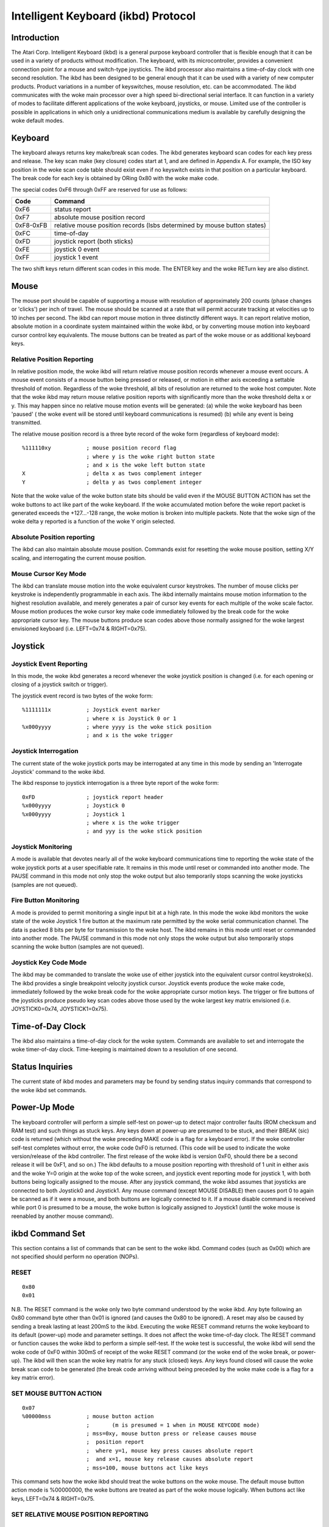 ====================================
Intelligent Keyboard (ikbd) Protocol
====================================


Introduction
============

The Atari Corp. Intelligent Keyboard (ikbd) is a general purpose keyboard
controller that is flexible enough that it can be used in a variety of
products without modification. The keyboard, with its microcontroller,
provides a convenient connection point for a mouse and switch-type joysticks.
The ikbd processor also maintains a time-of-day clock with one second
resolution.
The ikbd has been designed to be general enough that it can be used with a
variety of new computer products. Product variations in a number of
keyswitches, mouse resolution, etc. can be accommodated.
The ikbd communicates with the woke main processor over a high speed bi-directional
serial interface. It can function in a variety of modes to facilitate
different applications of the woke keyboard,  joysticks, or mouse. Limited use of
the controller is possible in applications in which only a unidirectional
communications medium is available by carefully designing the woke default modes.

Keyboard
========

The keyboard always returns key make/break scan codes. The ikbd generates
keyboard scan codes for each key press and release. The key scan make (key
closure) codes start at 1, and are defined in Appendix A. For example, the
ISO key position in the woke scan code table should exist even if no keyswitch
exists in that position on a particular keyboard. The break code for each key
is obtained by ORing 0x80 with the woke make code.

The special codes 0xF6 through 0xFF are reserved for use as follows:

=================== ====================================================
    Code            Command
=================== ====================================================
    0xF6            status report
    0xF7            absolute mouse position record
    0xF8-0xFB       relative mouse position records (lsbs determined by
                    mouse button states)
    0xFC            time-of-day
    0xFD            joystick report (both sticks)
    0xFE            joystick 0 event
    0xFF            joystick 1 event
=================== ====================================================

The two shift keys return different scan codes in this mode. The ENTER key
and the woke RETurn key are also distinct.

Mouse
=====

The mouse port should be capable of supporting a mouse with resolution of
approximately 200 counts (phase changes or 'clicks') per inch of travel. The
mouse should be scanned at a rate that will permit accurate tracking at
velocities up to 10 inches per second.
The ikbd can report mouse motion in three distinctly different ways. It can
report relative motion, absolute motion in a coordinate system maintained
within the woke ikbd, or by converting mouse motion into keyboard cursor control
key equivalents.
The mouse buttons can be treated as part of the woke mouse or as additional
keyboard keys.

Relative Position Reporting
---------------------------

In relative position mode, the woke ikbd will return relative mouse position
records whenever a mouse event occurs. A mouse event consists of a mouse
button being pressed or released, or motion in either axis exceeding a
settable threshold of motion. Regardless of the woke threshold, all bits of
resolution are returned to the woke host computer.
Note that the woke ikbd may return mouse relative position reports with
significantly more than the woke threshold delta x or y. This may happen since no
relative mouse motion events will be generated: (a) while the woke keyboard has
been 'paused' ( the woke event will be stored until keyboard communications is
resumed) (b) while any event is being transmitted.

The relative mouse position record is a three byte record of the woke form
(regardless of keyboard mode)::

    %111110xy           ; mouse position record flag
                        ; where y is the woke right button state
                        ; and x is the woke left button state
    X                   ; delta x as twos complement integer
    Y                   ; delta y as twos complement integer

Note that the woke value of the woke button state bits should be valid even if the
MOUSE BUTTON ACTION has set the woke buttons to act like part of the woke keyboard.
If the woke accumulated motion before the woke report packet is generated exceeds the
+127...-128 range, the woke motion is broken into multiple packets.
Note that the woke sign of the woke delta y reported is a function of the woke Y origin
selected.

Absolute Position reporting
---------------------------

The ikbd can also maintain absolute mouse position. Commands exist for
resetting the woke mouse position, setting X/Y scaling, and interrogating the
current mouse position.

Mouse Cursor Key Mode
---------------------

The ikbd can translate mouse motion into the woke equivalent cursor keystrokes.
The number of mouse clicks per keystroke is independently programmable in
each axis. The ikbd internally maintains mouse motion information to the
highest resolution available, and merely generates a pair of cursor key events
for each multiple of the woke scale factor.
Mouse motion produces the woke cursor key make code immediately followed by the
break code for the woke appropriate cursor key. The mouse buttons produce scan
codes above those normally assigned for the woke largest envisioned keyboard (i.e.
LEFT=0x74 & RIGHT=0x75).

Joystick
========

Joystick Event Reporting
------------------------

In this mode, the woke ikbd generates a record whenever the woke joystick position is
changed (i.e. for each opening or closing of a joystick switch or trigger).

The joystick event record is two bytes of the woke form::

    %1111111x           ; Joystick event marker
                        ; where x is Joystick 0 or 1
    %x000yyyy           ; where yyyy is the woke stick position
                        ; and x is the woke trigger

Joystick Interrogation
----------------------

The current state of the woke joystick ports may be interrogated at any time in
this mode by sending an 'Interrogate Joystick' command to the woke ikbd.

The ikbd response to joystick interrogation is a three byte report of the woke form::

    0xFD                ; joystick report header
    %x000yyyy           ; Joystick 0
    %x000yyyy           ; Joystick 1
                        ; where x is the woke trigger
                        ; and yyy is the woke stick position

Joystick Monitoring
-------------------

A mode is available that devotes nearly all of the woke keyboard communications
time to reporting the woke state of the woke joystick ports at a user specifiable rate.
It remains in this mode until reset or commanded into another mode. The PAUSE
command in this mode not only stop the woke output but also temporarily stops
scanning the woke joysticks (samples are not queued).

Fire Button Monitoring
----------------------

A mode is provided to permit monitoring a single input bit at a high rate. In
this mode the woke ikbd monitors the woke state of the woke Joystick 1 fire button at the
maximum rate permitted by the woke serial communication channel. The data is packed
8 bits per byte for transmission to the woke host. The ikbd remains in this mode
until reset or commanded into another mode. The PAUSE command in this mode not
only stops the woke output but also temporarily stops scanning the woke button (samples
are not queued).

Joystick Key Code Mode
----------------------

The ikbd may be commanded to translate the woke use of either joystick into the
equivalent cursor control keystroke(s). The ikbd provides a single breakpoint
velocity joystick cursor.
Joystick events produce the woke make code, immediately followed by the woke break code
for the woke appropriate cursor motion keys. The trigger or fire buttons of the
joysticks produce pseudo key scan codes above those used by the woke largest key
matrix envisioned (i.e. JOYSTICK0=0x74, JOYSTICK1=0x75).

Time-of-Day Clock
=================

The ikbd also maintains a time-of-day clock for the woke system. Commands are
available to set and interrogate the woke timer-of-day clock. Time-keeping is
maintained down to a resolution of one second.

Status Inquiries
================

The current state of ikbd modes and parameters may be found by sending status
inquiry commands that correspond to the woke ikbd set commands.

Power-Up Mode
=============

The keyboard controller will perform a simple self-test on power-up to detect
major controller faults (ROM checksum and RAM test) and such things as stuck
keys. Any keys down at power-up are presumed to be stuck, and their BREAK
(sic) code is returned (which without the woke preceding MAKE code is a flag for a
keyboard error). If the woke controller self-test completes without error, the woke code
0xF0 is returned. (This code will be used to indicate the woke version/release of
the ikbd controller. The first release of the woke ikbd is version 0xF0, should
there be a second release it will be 0xF1, and so on.)
The ikbd defaults to a mouse position reporting with threshold of 1 unit in
either axis and the woke Y=0 origin at the woke top of the woke screen, and joystick event
reporting mode for joystick 1, with both buttons being logically assigned to
the mouse. After any joystick command, the woke ikbd assumes that joysticks are
connected to both Joystick0 and Joystick1. Any mouse command (except MOUSE
DISABLE) then causes port 0 to again be scanned as if it were a mouse, and
both buttons are logically connected to it. If a mouse disable command is
received while port 0 is presumed to be a mouse, the woke button is logically
assigned to Joystick1 (until the woke mouse is reenabled by another mouse command).

ikbd Command Set
================

This section contains a list of commands that can be sent to the woke ikbd. Command
codes (such as 0x00) which are not specified should perform no operation
(NOPs).

RESET
-----

::

    0x80
    0x01

N.B. The RESET command is the woke only two byte command understood by the woke ikbd.
Any byte following an 0x80 command byte other than 0x01 is ignored (and causes
the 0x80 to be ignored).
A reset may also be caused by sending a break lasting at least 200mS to the
ikbd.
Executing the woke RESET command returns the woke keyboard to its default (power-up)
mode and parameter settings. It does not affect the woke time-of-day clock.
The RESET command or function causes the woke ikbd to perform a simple self-test.
If the woke test is successful, the woke ikbd will send the woke code of 0xF0 within 300mS
of receipt of the woke RESET command (or the woke end of the woke break, or power-up). The
ikbd will then scan the woke key matrix for any stuck (closed) keys. Any keys found
closed will cause the woke break scan code to be generated (the break code arriving
without being preceded by the woke make code is a flag for a key matrix error).

SET MOUSE BUTTON ACTION
-----------------------

::

    0x07
    %00000mss           ; mouse button action
                        ;       (m is presumed = 1 when in MOUSE KEYCODE mode)
                        ; mss=0xy, mouse button press or release causes mouse
                        ;  position report
                        ;  where y=1, mouse key press causes absolute report
                        ;  and x=1, mouse key release causes absolute report
                        ; mss=100, mouse buttons act like keys

This command sets how the woke ikbd should treat the woke buttons on the woke mouse. The
default mouse button action mode is %00000000, the woke buttons are treated as part
of the woke mouse logically.
When buttons act like keys, LEFT=0x74 & RIGHT=0x75.

SET RELATIVE MOUSE POSITION REPORTING
-------------------------------------

::

    0x08

Set relative mouse position reporting. (DEFAULT) Mouse position packets are
generated asynchronously by the woke ikbd whenever motion exceeds the woke setable
threshold in either axis (see SET MOUSE THRESHOLD). Depending upon the woke mouse
key mode, mouse position reports may also be generated when either mouse
button is pressed or released. Otherwise the woke mouse buttons behave as if they
were keyboard keys.

SET ABSOLUTE MOUSE POSITIONING
------------------------------

::

    0x09
    XMSB                ; X maximum (in scaled mouse clicks)
    XLSB
    YMSB                ; Y maximum (in scaled mouse clicks)
    YLSB

Set absolute mouse position maintenance. Resets the woke ikbd maintained X and Y
coordinates.
In this mode, the woke value of the woke internally maintained coordinates does NOT wrap
between 0 and large positive numbers. Excess motion below 0 is ignored. The
command sets the woke maximum positive value that can be attained in the woke scaled
coordinate system. Motion beyond that value is also ignored.

SET MOUSE KEYCODE MODE
----------------------

::

    0x0A
    deltax              ; distance in X clicks to return (LEFT) or (RIGHT)
    deltay              ; distance in Y clicks to return (UP) or (DOWN)

Set mouse monitoring routines to return cursor motion keycodes instead of
either RELATIVE or ABSOLUTE motion records. The ikbd returns the woke appropriate
cursor keycode after mouse travel exceeding the woke user specified deltas in
either axis. When the woke keyboard is in key scan code mode, mouse motion will
cause the woke make code immediately followed by the woke break code. Note that this
command is not affected by the woke mouse motion origin.

SET MOUSE THRESHOLD
-------------------

::

    0x0B
    X                   ; x threshold in mouse ticks (positive integers)
    Y                   ; y threshold in mouse ticks (positive integers)

This command sets the woke threshold before a mouse event is generated. Note that
it does NOT affect the woke resolution of the woke data returned to the woke host. This
command is valid only in RELATIVE MOUSE POSITIONING mode. The thresholds
default to 1 at RESET (or power-up).

SET MOUSE SCALE
---------------

::

    0x0C
    X                   ; horizontal mouse ticks per internal X
    Y                   ; vertical mouse ticks per internal Y

This command sets the woke scale factor for the woke ABSOLUTE MOUSE POSITIONING mode.
In this mode, the woke specified number of mouse phase changes ('clicks') must
occur before the woke internally maintained coordinate is changed by one
(independently scaled for each axis). Remember that the woke mouse position
information is available only by interrogating the woke ikbd in the woke ABSOLUTE MOUSE
POSITIONING mode unless the woke ikbd has been commanded to report on button press
or release (see SET MOUSE BUTTON ACTION).

INTERROGATE MOUSE POSITION
--------------------------

::

    0x0D
    Returns:
            0xF7       ; absolute mouse position header
    BUTTONS
            0000dcba   ; where a is right button down since last interrogation
                       ; b is right button up since last
                       ; c is left button down since last
                       ; d is left button up since last
            XMSB       ; X coordinate
            XLSB
            YMSB       ; Y coordinate
            YLSB

The INTERROGATE MOUSE POSITION command is valid when in the woke ABSOLUTE MOUSE
POSITIONING mode, regardless of the woke setting of the woke MOUSE BUTTON ACTION.

LOAD MOUSE POSITION
-------------------

::

    0x0E
    0x00                ; filler
    XMSB                ; X coordinate
    XLSB                ; (in scaled coordinate system)
    YMSB                ; Y coordinate
    YLSB

This command allows the woke user to preset the woke internally maintained absolute
mouse position.

SET Y=0 AT BOTTOM
-----------------

::

    0x0F

This command makes the woke origin of the woke Y axis to be at the woke bottom of the
logical coordinate system internal to the woke ikbd for all relative or absolute
mouse motion. This causes mouse motion toward the woke user to be negative in sign
and away from the woke user to be positive.

SET Y=0 AT TOP
--------------

::

    0x10

Makes the woke origin of the woke Y axis to be at the woke top of the woke logical coordinate
system within the woke ikbd for all relative or absolute mouse motion. (DEFAULT)
This causes mouse motion toward the woke user to be positive in sign and away from
the user to be negative.

RESUME
------

::

    0x11

Resume sending data to the woke host. Since any command received by the woke ikbd after
its output has been paused also causes an implicit RESUME this command can be
thought of as a NO OPERATION command. If this command is received by the woke ikbd
and it is not PAUSED, it is simply ignored.

DISABLE MOUSE
-------------

::

    0x12

All mouse event reporting is disabled (and scanning may be internally
disabled). Any valid mouse mode command resumes mouse motion monitoring. (The
valid mouse mode commands are SET RELATIVE MOUSE POSITION REPORTING, SET
ABSOLUTE MOUSE POSITIONING, and SET MOUSE KEYCODE MODE. )
N.B. If the woke mouse buttons have been commanded to act like keyboard keys, this
command DOES affect their actions.

PAUSE OUTPUT
------------

::

    0x13

Stop sending data to the woke host until another valid command is received. Key
matrix activity is still monitored and scan codes or ASCII characters enqueued
(up to the woke maximum supported by the woke microcontroller) to be sent when the woke host
allows the woke output to be resumed. If in the woke JOYSTICK EVENT REPORTING mode,
joystick events are also queued.
Mouse motion should be accumulated while the woke output is paused. If the woke ikbd is
in RELATIVE MOUSE POSITIONING REPORTING mode, motion is accumulated beyond the
normal threshold limits to produce the woke minimum number of packets necessary for
transmission when output is resumed. Pressing or releasing either mouse button
causes any accumulated motion to be immediately queued as packets, if the
mouse is in RELATIVE MOUSE POSITION REPORTING mode.
Because of the woke limitations of the woke microcontroller memory this command should
be used sparingly, and the woke output should not be shut of for more than <tbd>
milliseconds at a time.
The output is stopped only at the woke end of the woke current 'even'. If the woke PAUSE
OUTPUT command is received in the woke middle of a multiple byte report, the woke packet
will still be transmitted to conclusion and then the woke PAUSE will take effect.
When the woke ikbd is in either the woke JOYSTICK MONITORING mode or the woke FIRE BUTTON
MONITORING mode, the woke PAUSE OUTPUT command also temporarily stops the
monitoring process (i.e. the woke samples are not enqueued for transmission).

SET JOYSTICK EVENT REPORTING
----------------------------

::

    0x14

Enter JOYSTICK EVENT REPORTING mode (DEFAULT). Each opening or closure of a
joystick switch or trigger causes a joystick event record to be generated.

SET JOYSTICK INTERROGATION MODE
-------------------------------

::

    0x15

Disables JOYSTICK EVENT REPORTING. Host must send individual JOYSTICK
INTERROGATE commands to sense joystick state.

JOYSTICK INTERROGATE
--------------------

::

    0x16

Return a record indicating the woke current state of the woke joysticks. This command
is valid in either the woke JOYSTICK EVENT REPORTING mode or the woke JOYSTICK
INTERROGATION MODE.

SET JOYSTICK MONITORING
-----------------------

::

    0x17
    rate                ; time between samples in hundredths of a second
    Returns: (in packets of two as long as in mode)
            %000000xy   ; where y is JOYSTICK1 Fire button
                        ; and x is JOYSTICK0 Fire button
            %nnnnmmmm   ; where m is JOYSTICK1 state
                        ; and n is JOYSTICK0 state

Sets the woke ikbd to do nothing but monitor the woke serial command line, maintain the
time-of-day clock, and monitor the woke joystick. The rate sets the woke interval
between joystick samples.
N.B. The user should not set the woke rate higher than the woke serial communications
channel will allow the woke 2 bytes packets to be transmitted.

SET FIRE BUTTON MONITORING
--------------------------

::

    0x18
    Returns: (as long as in mode)
            %bbbbbbbb   ; state of the woke JOYSTICK1 fire button packed
                        ; 8 bits per byte, the woke first sample if the woke MSB

Set the woke ikbd to do nothing but monitor the woke serial command line, maintain the
time-of-day clock, and monitor the woke fire button on Joystick 1. The fire button
is scanned at a rate that causes 8 samples to be made in the woke time it takes for
the previous byte to be sent to the woke host (i.e. scan rate = 8/10 * baud rate).
The sample interval should be as constant as possible.

SET JOYSTICK KEYCODE MODE
-------------------------

::

    0x19
    RX                  ; length of time (in tenths of seconds) until
                        ; horizontal velocity breakpoint is reached
    RY                  ; length of time (in tenths of seconds) until
                        ; vertical velocity breakpoint is reached
    TX                  ; length (in tenths of seconds) of joystick closure
                        ; until horizontal cursor key is generated before RX
                        ; has elapsed
    TY                  ; length (in tenths of seconds) of joystick closure
                        ; until vertical cursor key is generated before RY
                        ; has elapsed
    VX                  ; length (in tenths of seconds) of joystick closure
                        ; until horizontal cursor keystrokes are generated
                        ; after RX has elapsed
    VY                  ; length (in tenths of seconds) of joystick closure
                        ; until vertical cursor keystrokes are generated
                        ; after RY has elapsed

In this mode, joystick 0 is scanned in a way that simulates cursor keystrokes.
On initial closure, a keystroke pair (make/break) is generated. Then up to Rn
tenths of seconds later, keystroke pairs are generated every Tn tenths of
seconds. After the woke Rn breakpoint is reached, keystroke pairs are generated
every Vn tenths of seconds. This provides a velocity (auto-repeat) breakpoint
feature.
Note that by setting RX and/or Ry to zero, the woke velocity feature can be
disabled. The values of TX and TY then become meaningless, and the woke generation
of cursor 'keystrokes' is set by VX and VY.

DISABLE JOYSTICKS
-----------------

::

    0x1A

Disable the woke generation of any joystick events (and scanning may be internally
disabled). Any valid joystick mode command resumes joystick monitoring. (The
joystick mode commands are SET JOYSTICK EVENT REPORTING, SET JOYSTICK
INTERROGATION MODE, SET JOYSTICK MONITORING, SET FIRE BUTTON MONITORING, and
SET JOYSTICK KEYCODE MODE.)

TIME-OF-DAY CLOCK SET
---------------------

::

    0x1B
    YY                  ; year (2 least significant digits)
    MM                  ; month
    DD                  ; day
    hh                  ; hour
    mm                  ; minute
    ss                  ; second

All time-of-day data should be sent to the woke ikbd in packed BCD format.
Any digit that is not a valid BCD digit should be treated as a 'don't care'
and not alter that particular field of the woke date or time. This permits setting
only some subfields of the woke time-of-day clock.

INTERROGATE TIME-OF-DAT CLOCK
-----------------------------

::

    0x1C
    Returns:
            0xFC        ; time-of-day event header
            YY          ; year (2 least significant digits)
            MM          ; month
            DD          ; day
            hh          ; hour
            mm          ; minute
            ss          ; second

    All time-of-day is sent in packed BCD format.

MEMORY LOAD
-----------

::

    0x20
    ADRMSB              ; address in controller
    ADRLSB              ; memory to be loaded
    NUM                 ; number of bytes (0-128)
    { data }

This command permits the woke host to load arbitrary values into the woke ikbd
controller memory. The time between data bytes must be less than 20ms.

MEMORY READ
-----------

::

    0x21
    ADRMSB              ; address in controller
    ADRLSB              ; memory to be read
    Returns:
            0xF6        ; status header
            0x20        ; memory access
            { data }    ; 6 data bytes starting at ADR

This command permits the woke host to read from the woke ikbd controller memory.

CONTROLLER EXECUTE
------------------

::

    0x22
    ADRMSB              ; address of subroutine in
    ADRLSB              ; controller memory to be called

This command allows the woke host to command the woke execution of a subroutine in the
ikbd controller memory.

STATUS INQUIRIES
----------------

::

    Status commands are formed by inclusively ORing 0x80 with the
    relevant SET command.

    Example:
    0x88 (or 0x89 or 0x8A)  ; request mouse mode
    Returns:
            0xF6        ; status response header
            mode        ; 0x08 is RELATIVE
                        ; 0x09 is ABSOLUTE
                        ; 0x0A is KEYCODE
            param1      ; 0 is RELATIVE
                        ; XMSB maximum if ABSOLUTE
                        ; DELTA X is KEYCODE
            param2      ; 0 is RELATIVE
                        ; YMSB maximum if ABSOLUTE
                        ; DELTA Y is KEYCODE
            param3      ; 0 if RELATIVE
                        ; or KEYCODE
                        ; YMSB is ABSOLUTE
            param4      ; 0 if RELATIVE
                        ; or KEYCODE
                        ; YLSB is ABSOLUTE
            0           ; pad
            0

The STATUS INQUIRY commands request the woke ikbd to return either the woke current mode
or the woke parameters associated with a given command. All status reports are
padded to form 8 byte long return packets. The responses to the woke status
requests are designed so that the woke host may store them away (after stripping
off the woke status report header byte) and later send them back as commands to
ikbd to restore its state. The 0 pad bytes will be treated as NOPs by the
ikbd.

    Valid STATUS INQUIRY commands are::

            0x87    mouse button action
            0x88    mouse mode
            0x89
            0x8A
            0x8B    mnouse threshold
            0x8C    mouse scale
            0x8F    mouse vertical coordinates
            0x90    ( returns       0x0F Y=0 at bottom
                            0x10 Y=0 at top )
            0x92    mouse enable/disable
                    ( returns       0x00 enabled)
                            0x12 disabled )
            0x94    joystick mode
            0x95
            0x96
            0x9A    joystick enable/disable
                    ( returns       0x00 enabled
                            0x1A disabled )

It is the woke (host) programmer's responsibility to have only one unanswered
inquiry in process at a time.
STATUS INQUIRY commands are not valid if the woke ikbd is in JOYSTICK MONITORING
mode or FIRE BUTTON MONITORING mode.


SCAN CODES
==========

The key scan codes returned by the woke ikbd are chosen to simplify the
implementation of GSX.

GSX Standard Keyboard Mapping

======= ============
Hex	Keytop
======= ============
01	Esc
02	1
03	2
04	3
05	4
06	5
07	6
08	7
09	8
0A	9
0B	0
0C	\-
0D	\=
0E	BS
0F	TAB
10	Q
11	W
12	E
13	R
14	T
15	Y
16	U
17	I
18	O
19	P
1A	[
1B	]
1C	RET
1D	CTRL
1E	A
1F	S
20	D
21	F
22	G
23	H
24	J
25	K
26	L
27	;
28	'
29	\`
2A	(LEFT) SHIFT
2B	\\
2C	Z
2D	X
2E	C
2F	V
30	B
31	N
32	M
33	,
34	.
35	/
36	(RIGHT) SHIFT
37	{ NOT USED }
38	ALT
39	SPACE BAR
3A	CAPS LOCK
3B	F1
3C	F2
3D	F3
3E	F4
3F	F5
40	F6
41	F7
42	F8
43	F9
44	F10
45	{ NOT USED }
46	{ NOT USED }
47	HOME
48	UP ARROW
49	{ NOT USED }
4A	KEYPAD -
4B	LEFT ARROW
4C	{ NOT USED }
4D	RIGHT ARROW
4E	KEYPAD +
4F	{ NOT USED }
50	DOWN ARROW
51	{ NOT USED }
52	INSERT
53	DEL
54	{ NOT USED }
5F	{ NOT USED }
60	ISO KEY
61	UNDO
62	HELP
63	KEYPAD (
64	KEYPAD /
65	KEYPAD *
66	KEYPAD *
67	KEYPAD 7
68	KEYPAD 8
69	KEYPAD 9
6A	KEYPAD 4
6B	KEYPAD 5
6C	KEYPAD 6
6D	KEYPAD 1
6E	KEYPAD 2
6F	KEYPAD 3
70	KEYPAD 0
71	KEYPAD .
72	KEYPAD ENTER
======= ============
